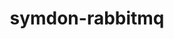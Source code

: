 #+TITLE: symdon-rabbitmq

[[https://user-images.githubusercontent.com/50688746/70372788-fcdcc580-1926-11ea-9493-a40105cde4e2.jpg]]
